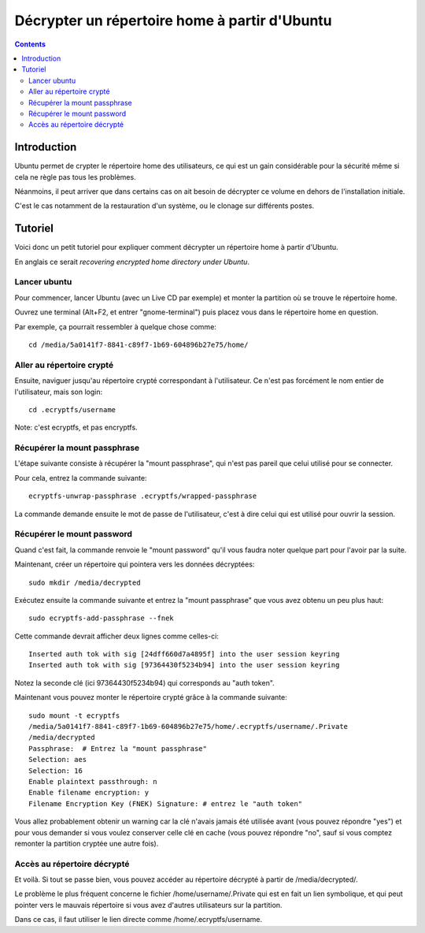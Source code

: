 ﻿
.. index::
   pair: Decrypt; File System
   pair: Crypt; File System

.. _decrypt_ecryptfs:

===============================================
Décrypter un  répertoire home à partir d'Ubuntu
===============================================


.. seealso::

   - http://ecryptfs.org/


.. contents::
   :depth: 3


Introduction
============

Ubuntu permet de crypter le répertoire home des utilisateurs, ce qui est
un gain considérable pour la sécurité même si cela ne règle pas tous les
problèmes.

Néanmoins, il peut arriver que dans certains cas on ait besoin de
décrypter ce volume en dehors de l'installation initiale.

C'est le cas notamment de la restauration d'un système, ou le clonage 
sur différents postes.


Tutoriel
========

.. seealso::

   - http://blog.evolya.fr/index.php?post/2012/Recuperer-les-donnee-encryptees-dans-le-repertoire-home-sous-Ubuntu
   

Voici donc un petit tutoriel pour expliquer comment décrypter un 
répertoire home à partir d'Ubuntu. 


En anglais ce serait *recovering encrypted home directory under Ubuntu*.

Lancer ubuntu
--------------

Pour commencer, lancer Ubuntu (avec un Live CD par exemple) et monter la
partition où se trouve le répertoire home.


Ouvrez une terminal (Alt+F2, et entrer "gnome-terminal") puis placez
vous dans le répertoire home en question.

Par exemple, ça pourrait ressembler à quelque chose comme::


    cd /media/5a0141f7-8841-c89f7-1b69-604896b27e75/home/


Aller au répertoire crypté
--------------------------

Ensuite, naviguer jusqu'au répertoire crypté correspondant à l'utilisateur.
Ce n'est pas forcément le nom entier de l'utilisateur, mais son login::

    cd .ecryptfs/username

Note: c'est ecryptfs, et pas encryptfs.


Récupérer la mount passphrase
------------------------------

L'étape suivante consiste à récupérer la "mount passphrase", qui n'est
pas pareil que celui utilisé pour se connecter.

Pour cela, entrez la commande suivante::

    ecryptfs-unwrap-passphrase .ecryptfs/wrapped-passphrase

La commande demande ensuite le mot de passe de l'utilisateur, c'est à
dire celui qui est utilisé pour ouvrir la session.

Récupérer le mount password
---------------------------

Quand c'est fait, la commande renvoie le "mount password" qu'il vous
faudra noter quelque part pour l'avoir par la suite.

Maintenant, créer un répertoire qui pointera vers les données décryptées::

    sudo mkdir /media/decrypted

Exécutez ensuite la commande suivante et entrez la "mount passphrase"
que vous avez obtenu un peu plus haut::

    sudo ecryptfs-add-passphrase --fnek

Cette commande devrait afficher deux lignes comme celles-ci::

    Inserted auth tok with sig [24dff660d7a4895f] into the user session keyring
    Inserted auth tok with sig [97364430f5234b94] into the user session keyring

Notez la seconde clé (ici 97364430f5234b94) qui corresponds au "auth token".

Maintenant vous pouvez monter le répertoire crypté grâce à la commande
suivante::

    sudo mount -t ecryptfs
    /media/5a0141f7-8841-c89f7-1b69-604896b27e75/home/.ecryptfs/username/.Private
    /media/decrypted
    Passphrase:  # Entrez la "mount passphrase"
    Selection: aes
    Selection: 16
    Enable plaintext passthrough: n
    Enable filename encryption: y
    Filename Encryption Key (FNEK) Signature: # entrez le "auth token"

Vous allez probablement obtenir un warning car la clé n'avais jamais été
utilisée avant (vous pouvez répondre "yes") et pour vous demander si
vous voulez conserver celle clé en cache (vous pouvez répondre "no",
sauf si vous comptez remonter la partition cryptée une autre fois).

Accès au répertoire décrypté
-----------------------------

Et voilà. Si tout se passe bien, vous pouvez accéder au répertoire décrypté
à partir de /media/decrypted/.

Le problème le plus fréquent concerne le fichier /home/username/.Private
qui est en fait un lien symbolique, et qui peut pointer vers le mauvais
répertoire si vous avez d'autres utilisateurs sur la partition.

Dans ce cas, il faut utiliser le lien directe comme /home/.ecryptfs/username.


